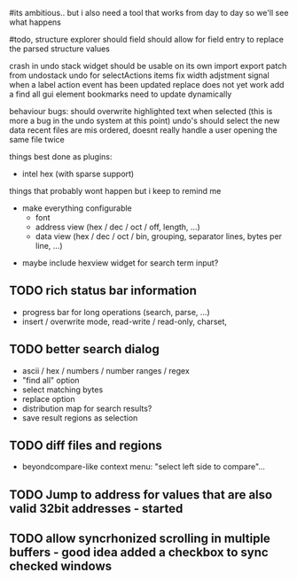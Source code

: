 # mike here.. i like where you were going with this, and will adopt a lot of your todo list..
#its ambitious.. but i also need a tool that works from day to day so we'll see what happens

#todo, structure explorer should field should allow for field entry
to replace the parsed structure values


crash in undo stack
widget should be usable on its own
import export patch from undostack
undo for selectActions items
fix width adjstment
signal when a label action event has been updated
replace does not yet work
add a find all gui element
bookmarks need to update dynamically

behaviour bugs:
	should overwrite highlighted text when selected (this is more a bug in the undo system at this point)
	undo's should select the new data
    recent files are mis ordered, doesnt really handle a user opening the same file twice
   
things best done as plugins:
   - intel hex (with sparse support)
	** TODO bitmap view
	** TODO import / export
	keystone assembler
	binary diff



things that probably wont happen but i keep to remind me
   - make everything configurable
     - font
     - address view (hex / dec / oct / off, length, ...)
     - data view (hex / dec / oct / bin, grouping, separator lines, bytes per line, ...)
	** TODO view as hex/oct/dec/bin?
  - maybe include hexview widget for search term input?


** TODO rich status bar information
   - progress bar for long operations (search, parse, ...)
   - insert / overwrite mode,  read-write / read-only, charset,

** TODO better search dialog
   - ascii / hex / numbers / number ranges / regex
   - "find all" option
   - select matching bytes
   - replace option
   - distribution map for search results?
   - save result regions as selection
   
** TODO diff files and regions
   - beyondcompare-like context menu: "select left side to compare"...

   
** TODO Jump to address for values that are also valid 32bit addresses - started


   
** TODO allow syncrhonized scrolling in multiple buffers - good idea added a checkbox to sync checked windows



